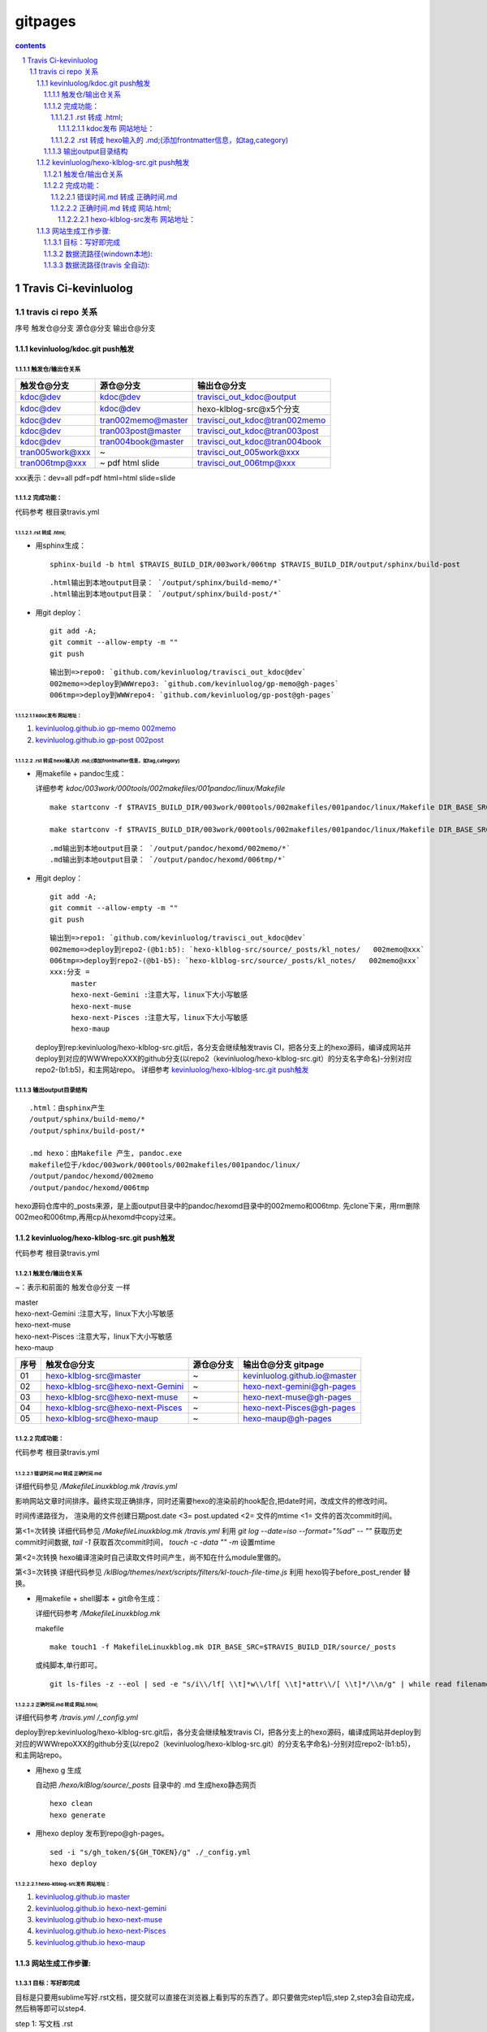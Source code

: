 *******************
gitpages
*******************

.. contents:: contents
.. section-numbering::

Travis Ci-kevinluolog
=====================

travis ci repo 关系
---------------------------------------------------------------------

序号  触发仓@分支  源仓@分支  输出仓@分支

kevinluolog/kdoc.git push触发
^^^^^^^^^^^^^^^^^^^^^^^^^^^^^^^^^^^^^^^^^^^^^^^^^^^^^^^^^^^^^^^^^^^^^

触发仓/输出仓关系
"""""""""""""""""""""""""""""""""""""""""""""""""""""""""""""""""""""

+-----------------+--------------------+-------------------------------+
| 触发仓@分支     | 源仓@分支          | 输出仓@分支                   |
+=================+====================+===============================+
| kdoc@dev        | kdoc@dev           | travisci_out_kdoc@output      |
+-----------------+--------------------+-------------------------------+
| kdoc@dev        | kdoc@dev           | hexo-klblog-src@x5个分支      |
+-----------------+--------------------+-------------------------------+
| kdoc@dev        | tran002memo@master | travisci_out_kdoc@tran002memo |
+-----------------+--------------------+-------------------------------+
| kdoc@dev        | tran003post@master | travisci_out_kdoc@tran003post |
+-----------------+--------------------+-------------------------------+
| kdoc@dev        | tran004book@master | travisci_out_kdoc@tran004book |
+-----------------+--------------------+-------------------------------+
| tran005work@xxx | ~                  | travisci_out_005work@xxx      |
+-----------------+--------------------+-------------------------------+
| tran006tmp@xxx  | ~ pdf html slide   | travisci_out_006tmp@xxx       |
+-----------------+--------------------+-------------------------------+

xxx表示：dev=all pdf=pdf html=html slide=slide 

完成功能：
"""""""""""""""""""""""""""""""""""""""""""""""""""""""""""""""""""""

代码参考 根目录travis.yml

.rst 转成 .html; 
+++++++++++++++++++++++++++++++++++++++++++++++++++++++++++++++++++++
  
- 用sphinx生成：

  ::

    sphinx-build -b html $TRAVIS_BUILD_DIR/003work/006tmp $TRAVIS_BUILD_DIR/output/sphinx/build-post

  ::

     .html输出到本地output目录： `/output/sphinx/build-memo/*` 
     .html输出到本地output目录： `/output/sphinx/build-post/*` 

- 用git deploy： 

  ::

    git add -A; 
    git commit --allow-empty -m ""
    git push

  ::

     输出到=>repo0: `github.com/kevinluolog/travisci_out_kdoc@dev`
     002memo=>deploy到WWWrepo3: `github.com/kevinluolog/gp-memo@gh-pages`
     006tmp=>deploy到WWWrepo4: `github.com/kevinluolog/gp-post@gh-pages`


kdoc发布 网站地址：
~~~~~~~~~~~~~~~~~~~~~~~~~~~~~~~~~~~~~~~~~~~~~~~~~~~~~~~~~~~~~~~~~~~~~
  
1. `kevinluolog.github.io gp-memo 002memo <http://kevinluolog.github.io/gp-memo>`__

2. `kevinluolog.github.io gp-post 002post <http://kevinluolog.github.io/gp-memo>`__

.rst 转成 hexo输入的 .md;(添加frontmatter信息，如tag,category)
+++++++++++++++++++++++++++++++++++++++++++++++++++++++++++++++++++++

- 用makefile + pandoc生成： 

  详细参考 `kdoc/003work/000tools/002makefiles/001pandoc/linux/Makefile`

  ::

    make startconv -f $TRAVIS_BUILD_DIR/003work/000tools/002makefiles/001pandoc/linux/Makefile DIR_BASE_SRC=$TRAVIS_BUILD_DIR/003work/006tmp DIR_BASE_OBJ=$TRAVIS_BUILD_DIR/output/pandoc/hexomd/006tmp DIR_BASE_COPYTO= SUFFIX_FROM=.rst SUFFIX_TO=.md DIR_TEMPLATE=$T_DIR_TEMPLATE ADD_HEXO_TAG_FROM_DIR=post+ CTL_TOC=TRUE
    
    make startconv -f $TRAVIS_BUILD_DIR/003work/000tools/002makefiles/001pandoc/linux/Makefile DIR_BASE_SRC=$TRAVIS_BUILD_DIR/003work/006tmp DIR_BASE_OBJ=$TRAVIS_BUILD_DIR/output/pandoc/html/006tmp DIR_BASE_COPYTO= SUFFIX_FROM=.rst SUFFIX_TO=.html DIR_TEMPLATE=$T_DIR_TEMPLATE ADD_HEXO_TAG_FROM_DIR=


  ::

     .md输出到本地output目录： `/output/pandoc/hexomd/002memo/*` 
     .md输出到本地output目录： `/output/pandoc/hexomd/006tmp/*` 

- 用git deploy： 

  ::

    git add -A; 
    git commit --allow-empty -m ""
    git push

  ::

     输出到=>repo1: `github.com/kevinluolog/travisci_out_kdoc@dev`
     002memo=>deploy到repo2-(@b1:b5): `hexo-klblog-src/source/_posts/kl_notes/   002memo@xxx`
     006tmp=>deploy到repo2-(@b1-b5): `hexo-klblog-src/source/_posts/kl_notes/   002memo@xxx`
     xxx:分支 = 
          master
          hexo-next-Gemini :注意大写，linux下大小写敏感
          hexo-next-muse
          hexo-next-Pisces :注意大写，linux下大小写敏感
          hexo-maup

  deploy到rep:kevinluolog/hexo-klblog-src.git后，各分支会继续触发travis CI，把各分支上的hexo源码，编译成网站并deploy到对应的WWWrepoXXX的github分支(以repo2（kevinluolog/hexo-klblog-src.git）的分支名字命名)-分别对应repo2-(b1:b5)，和主网站repo。
  详细参考 `kevinluolog/hexo-klblog-src.git push触发`_
  

输出output目录结构
"""""""""""""""""""""""""""""""""""""""""""""""""""""""""""""""""""""

::

   .html：由sphinx产生
   /output/sphinx/build-memo/*
   /output/sphinx/build-post/*
   
   .md hexo：由Makefile 产生, pandoc.exe
   makefile位于/kdoc/003work/000tools/002makefiles/001pandoc/linux/
   /output/pandoc/hexomd/002memo
   /output/pandoc/hexomd/006tmp
   
hexo源码仓库中的_posts来源，是上面output目录中的pandoc/hexomd目录中的002memo和006tmp. 先clone下来，用rm删除002meo和006tmp,再用cp从hexomd中copy过来。


kevinluolog/hexo-klblog-src.git push触发
^^^^^^^^^^^^^^^^^^^^^^^^^^^^^^^^^^^^^^^^^^^^^^^^^^^^^^^^^^^^^^^^^^^^^

代码参考 根目录travis.yml

触发仓/输出仓关系
"""""""""""""""""""""""""""""""""""""""""""""""""""""""""""""""""""""

~：表示和前面的 触发仓@分支 一样

| master
| hexo-next-Gemini :注意大写，linux下大小写敏感
| hexo-next-muse
| hexo-next-Pisces :注意大写，linux下大小写敏感
| hexo-maup

+------+----------------------------------+-----------+------------------------------+
| 序号 | 触发仓@分支                      | 源仓@分支 | 输出仓@分支 gitpage          |
+======+==================================+===========+==============================+
| 01   | hexo-klblog-src@master           | ~         | kevinluolog.github.io@master |
+------+----------------------------------+-----------+------------------------------+
| 02   | hexo-klblog-src@hexo-next-Gemini | ~         | hexo-next-gemini@gh-pages    |
+------+----------------------------------+-----------+------------------------------+
| 03   | hexo-klblog-src@hexo-next-muse   | ~         | hexo-next-muse@gh-pages      |
+------+----------------------------------+-----------+------------------------------+
| 04   | hexo-klblog-src@hexo-next-Pisces | ~         | hexo-next-Pisces@gh-pages    |
+------+----------------------------------+-----------+------------------------------+
| 05   | hexo-klblog-src@hexo-maup        | ~         | hexo-maup@gh-pages           |
+------+----------------------------------+-----------+------------------------------+


完成功能：
"""""""""""""""""""""""""""""""""""""""""""""""""""""""""""""""""""""

代码参考 根目录travis.yml

错误时间.md 转成 正确时间.md
+++++++++++++++++++++++++++++++++++++++++++++++++++++++++++++++++++++

详细代码参见 `/MakefileLinuxkblog.mk /travis.yml` 

影响网站文章时间排序。最终实现正确排序，同时还需要hexo的渲染前的hook配合,把date时间，改成文件的修改时间。

时间传递路径为，
渲染用的文件创建日期post.date <3= post.updated <2= 文件的mtime <1= 文件的首次commit时间。

第<1=次转换 
详细代码参见 `/MakefileLinuxkblog.mk /travis.yml` 
利用 `git log --date=iso --format="%ad" -- ""` 获取历史commit时间数据, 
`tail -1` 获取首次commit时间， 
`touch -c -data "" -m` 设置mtime

第<2=次转换 
hexo编译渲染时自己读取文件时间产生，尚不知在什么module里做的。

第<3=次转换 
详细代码参见 `/klBlog/themes/next/scripts/filters/kl-touch-file-time.js` 
利用 hexo钩子before_post_render 替换。

- 用makefile + shell脚本 + git命令生成： 

  详细代码参考 `/MakefileLinuxkblog.mk`
  
  makefile

  ::

    make touch1 -f MakefileLinuxkblog.mk DIR_BASE_SRC=$TRAVIS_BUILD_DIR/source/_posts

  或纯脚本,单行即可。

  ::

    git ls-files -z --eol | sed -e "s/i\\/lf[ \\t]*w\\/lf[ \\t]*attr\\/[ \\t]*/\\n/g" | while read filename; do git log --date=iso --format="%ad" -- "$TRAVIS_BUILD_DIR/source/_posts/$filename" | tail -1 | xargs -I{} touch -c $filename --date="{}" -m; done


正确时间.md 转成 网站.html; 
+++++++++++++++++++++++++++++++++++++++++++++++++++++++++++++++++++++

详细代码参考 `/travis.yml /_config.yml`

deploy到rep:kevinluolog/hexo-klblog-src.git后，各分支会继续触发travis CI，把各分支上的hexo源码，编译成网站并deploy到对应的WWWrepoXXX的github分支(以repo2（kevinluolog/hexo-klblog-src.git）的分支名字命名)-分别对应repo2-(b1:b5)，和主网站repo。

- 用hexo g 生成
  
  自动把 `/hexo/klBlog/source/_posts` 目录中的 .md 生成hexo静态网页

  ::

    hexo clean
    hexo generate

- 用hexo deploy 发布到repo@gh-pages。

  ::

    sed -i "s/gh_token/${GH_TOKEN}/g" ./_config.yml
    hexo deploy
  
hexo-klblog-src发布 网站地址：
~~~~~~~~~~~~~~~~~~~~~~~~~~~~~~~~~~~~~~~~~~~~~~~~~~~~~~~~~~~~~~~~~~~~~

1. `kevinluolog.github.io master <http://kevinluolog.github.io>`__

2. `kevinluolog.github.io hexo-next-gemini <http://kevinluolog.github.io/hexo-next-gemini>`__

3. `kevinluolog.github.io hexo-next-muse   <http://kevinluolog.github.io/hexo-next-muse>`__

4. `kevinluolog.github.io hexo-next-Pisces <http://kevinluolog.github.io/hexo-next-Pisces>`__

5. `kevinluolog.github.io hexo-maup        <http://kevinluolog.github.io/hexo-maup>`__


网站生成工作步骤:
^^^^^^^^^^^^^^^^^^^^^^^^^^^^^^^^^^^^^^^^^^^^^^^^^^^^^^^^^^^^^^^^^^^^^

目标：写好即完成
"""""""""""""""""""""""""""""""""""""""""""""""""""""""""""""""""""""


目标是只要用sublime写好.rst文档，提交就可以直接在浏览器上看到写的东西了。即只要做完step1后,step 2,step3会自动完成，然后稍等即可以step4.
  
| step 1: 写文档 .rst
| step 2: .rst 2 .md(with hexo frontmatter)
| step 3: hexo编译成静态html,并发布到托管服务器
| stop 4: 用浏览器浏览网站


数据流路径(windown本地):
"""""""""""""""""""""""""""""""""""""""""""""""""""""""""""""""""""""

1. .rst 2 .md(with hexo frontmatter) (手动make)

   目标：

   ::

     H:\\tmp_H\\001.work\\002git\\kdoc\\003work\\002memo
     H:\\tmp_H\\001.work\\002git\\kdoc\\003work\\006tmp
     =>
     H:\\tmp_H\\001.work\\004.env\\01prjsp\\hexo\\klBlog\\source\\_posts\\kl_notes
     H:\\tmp_H\\001.work\\004.env\\01prjsp\\hexo\\klBlog\\source\\_posts\\kl_post

   command:

   ::

     H:\\tmp_H\\001.work\\002git\\kdoc\\003work\\000tools\\002makefiles\\001pandoc\\rst2md_hexo_copy2.bat

     DIR_BASE_SRC=H:\\tmp_H\\001.work\\002git\\kdoc\\003work\\002memo ^
     DIR_BASE_OBJ=H:\\tmp_H\\001.work\\004.env\\01prjsp\\04make\\01rst2md\\tmp2 ^
     DIR_BASE_COPYTO=H:\\tmp_H\\001.work\\004.env\\01prjsp\\04make\\01rst2md\\copy2 ^

     此.bat用了一个临时目录，用时需要手工从copy2目录拷贝到kl_note目录。当然可以把.bat中的，obj目录直接转为kl_notes目录，就可以直接一步修改。注意把copyto目录置空。


2. 提交 hexo编译并发布 （tracis CI 自动 ）

   ::

     tortioseGit: H:\\tmp_H\\001.work\\004.env\\01prjsp\\hexo\\klBlog\\
     提交到 repo: hexo-klblog-src@master
     触发travis CI 自动 hexo编译成静态html => kevinluolog.github.io@master


数据流路径(travis 全自动):
"""""""""""""""""""""""""""""""""""""""""""""""""""""""""""""""""""""

1. 写文档。
   
   【在clone下来的kdoc@dev子目录中(003work/002memo/* 003work/006tmp/*)】

3. 提交推送。
   
   【git add . ; git commit -m "" ; git push】

5. 触发kdoc@dev/travis.yml工作，编译/002memo /006tmp/*文档内容。

   详细参考  `kevinluolog/kdoc.git push触发`_

4. 触发hexo-klblog-src.git@xxx/travis.yml工作，编译/source/_posts/文档内容。
   
   详细参考  `kkevinluolog/hexo-klblog-src.git push触发`_

5. 浏览发布网站地址 sphinx和hexo
   
   参考 `kdoc发布 网站地址：`_ sphinx

   参考 `hexo-klblog-src发布 网站地址：`_  hexo

6. 生成输出 repo地址
   
   `kdoc的output输出仓库网址 travisci_out_kdoc <https://github.com/travisci_out_kdoc/>`__
